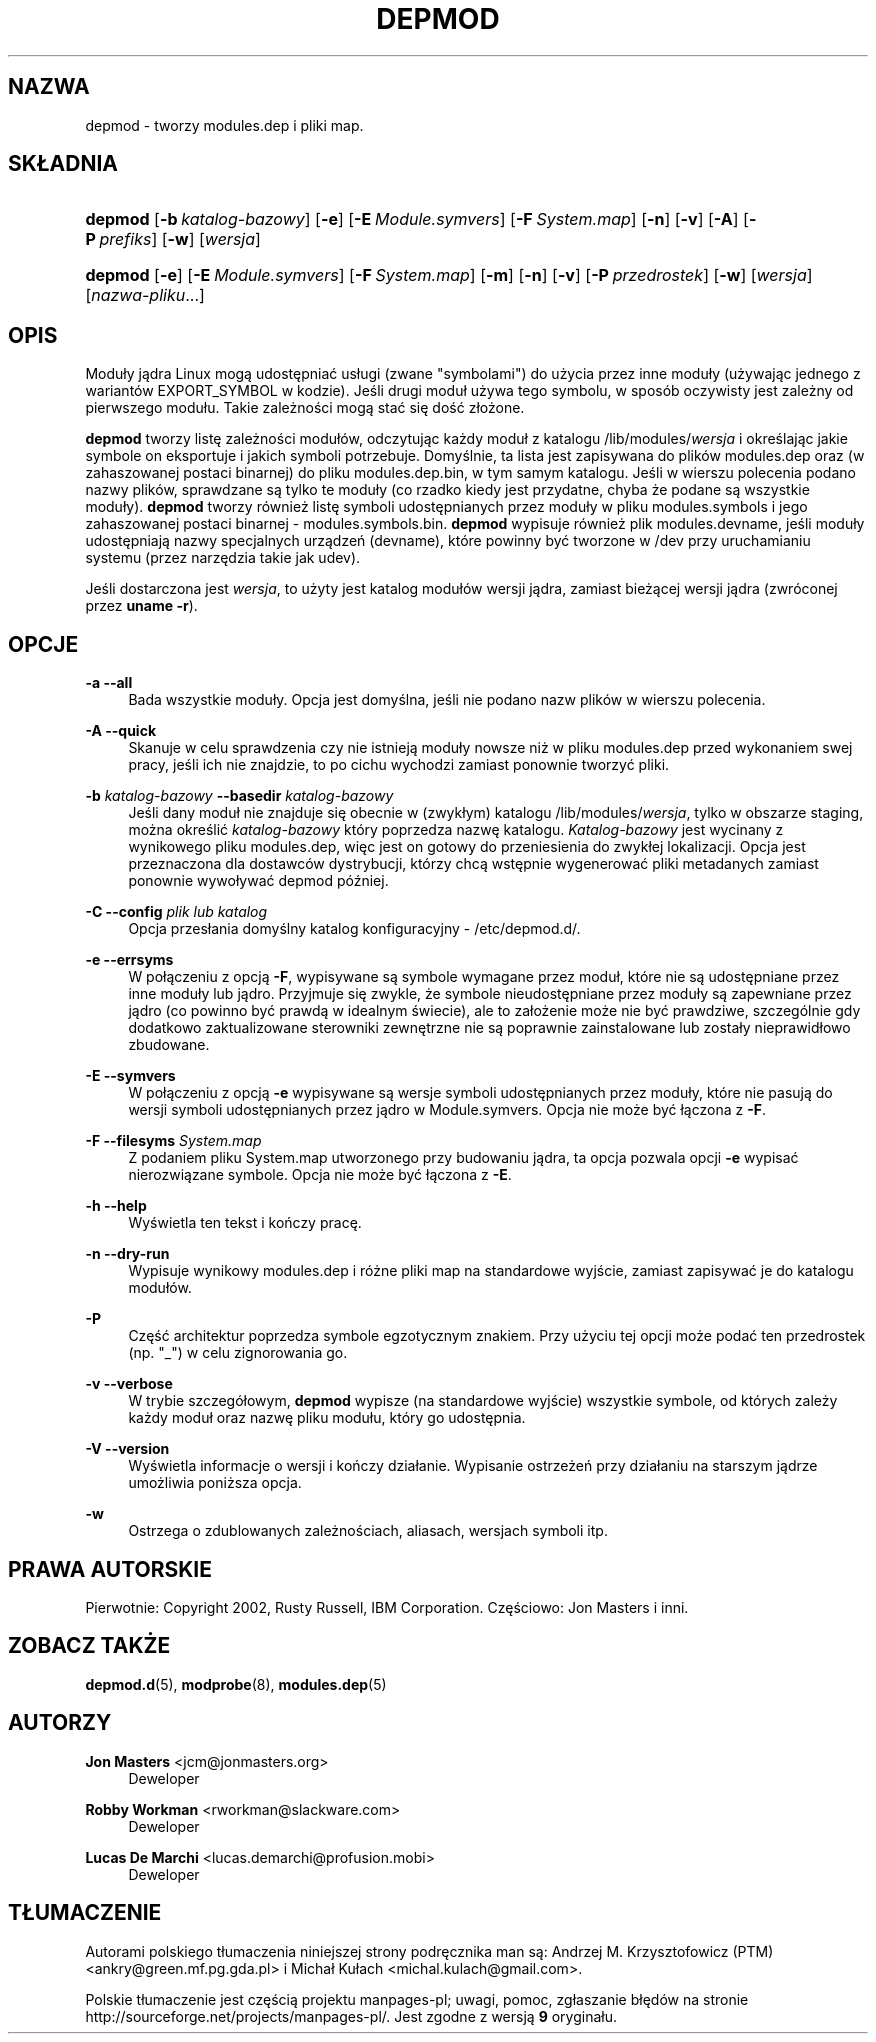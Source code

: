 .\" t
.\"     Title: depmod
.\"    Author: Jon Masters <jcm@jonmasters.org>
.\" Generator: DocBook XSL Stylesheets v1.77.0 <http://docbook.sf.net/>
.\"      Date: 06/19/2012
.\"    Manual: depmod
.\"    Source: kmod
.\"  Language: English
.\"
.\"*******************************************************************
.\"
.\" This file was generated with po4a. Translate the source file.
.\"
.\"*******************************************************************
.\" This file is distributed under the same license as original manpage
.\" Copyright of the original manpage:
.\" Copyright © 2011 ProFUSION embedded systems (GPL-2+)
.\" Copyright © of Polish translation:
.\" Andrzej M. Krzysztofowicz (PTM) <ankry@green.mf.pg.gda.pl>, 2001.
.\" Michał Kułach <michal.kulach@gmail.com>, 2012.
.TH DEPMOD 8 06/19/2012 kmod depmod
.ie  \n(.g .ds Aq \(aq
.el       .ds Aq '
.\" -----------------------------------------------------------------
.\" * Define some portability stuff
.\" -----------------------------------------------------------------
.\" ~~~~~~~~~~~~~~~~~~~~~~~~~~~~~~~~~~~~~~~~~~~~~~~~~~~~~~~~~~~~~~~~~
.\" http://bugs.debian.org/507673
.\" http://lists.gnu.org/archive/html/groff/2009-02/msg00013.html
.\" ~~~~~~~~~~~~~~~~~~~~~~~~~~~~~~~~~~~~~~~~~~~~~~~~~~~~~~~~~~~~~~~~~
.\" -----------------------------------------------------------------
.\" * set default formatting
.\" -----------------------------------------------------------------
.\" disable hyphenation
.nh
.\" disable justification (adjust text to left margin only)
.ad l
.\" -----------------------------------------------------------------
.\" * MAIN CONTENT STARTS HERE *
.\" -----------------------------------------------------------------
.SH NAZWA
depmod \- tworzy modules.dep i pliki map.
.SH SKŁADNIA
.HP \w'\fBdepmod\fR\ 'u
\fBdepmod\fP [\fB\-b\ \fP\fIkatalog\-bazowy\fP] [\fB\-e\fP] [\fB\-E\ \fP\fIModule\&.symvers\fP]
[\fB\-F\ \fP\fISystem\&.map\fP] [\fB\-n\fP] [\fB\-v\fP] [\fB\-A\fP] [\fB\-P\ \fP\fIprefiks\fP] [\fB\-w\fP]
[\fIwersja\fP]
.HP \w'\fBdepmod\fR\ 'u
\fBdepmod\fP [\fB\-e\fP] [\fB\-E\ \fP\fIModule\&.symvers\fP] [\fB\-F\ \fP\fISystem\&.map\fP]
[\fB\-m\fP] [\fB\-n\fP] [\fB\-v\fP] [\fB\-P\ \fP\fIprzedrostek\fP] [\fB\-w\fP] [\fIwersja\fP]
[\fInazwa\-pliku\fP...]
.SH OPIS
.PP
Moduły jądra Linux mogą udostępniać usługi (zwane "symbolami") do użycia
przez inne moduły (używając jednego z wariantów EXPORT_SYMBOL w
kodzie). Jeśli drugi moduł używa tego symbolu, w sposób oczywisty jest
zależny od pierwszego modułu. Takie zależności mogą stać się dość złożone.
.PP

\fBdepmod\fP tworzy listę zależności modułów, odczytując każdy moduł z katalogu
/lib/modules/\fIwersja\fP i określając jakie symbole on eksportuje i jakich
symboli potrzebuje. Domyślnie, ta lista jest zapisywana do plików
modules.dep oraz (w zahaszowanej postaci binarnej) do pliku modules.dep.bin,
w tym samym katalogu. Jeśli w wierszu polecenia podano nazwy plików,
sprawdzane są tylko te moduły (co rzadko kiedy jest przydatne, chyba że
podane są wszystkie moduły). \fBdepmod\fP tworzy również listę symboli
udostępnianych przez moduły w pliku modules.symbols i jego zahaszowanej
postaci binarnej \- modules.symbols.bin. \fBdepmod\fP wypisuje również plik
modules.devname, jeśli moduły udostępniają nazwy specjalnych urządzeń
(devname), które powinny być tworzone w /dev przy uruchamianiu systemu
(przez narzędzia takie jak udev).
.PP
Jeśli dostarczona jest \fIwersja\fP, to użyty jest katalog modułów wersji
jądra, zamiast bieżącej wersji jądra (zwróconej przez \fBuname \-r\fP).
.SH OPCJE
.PP
\fB\-a\fP \fB\-\-all\fP
.RS 4
Bada wszystkie moduły. Opcja jest domyślna, jeśli nie podano nazw plików w
wierszu polecenia.
.RE
.PP
\fB\-A\fP \fB\-\-quick\fP
.RS 4
Skanuje w celu sprawdzenia czy nie istnieją moduły nowsze niż w pliku
modules.dep przed wykonaniem swej pracy, jeśli ich nie znajdzie, to po cichu
wychodzi zamiast ponownie tworzyć pliki.
.RE
.PP
\fB\-b \fP\fIkatalog\-bazowy\fP \fB\-\-basedir \fP\fIkatalog\-bazowy\fP
.RS 4
Jeśli dany moduł nie znajduje się obecnie w (zwykłym) katalogu
/lib/modules/\fIwersja\fP, tylko w obszarze staging, można określić
\fIkatalog\-bazowy\fP który poprzedza nazwę katalogu. \fIKatalog\-bazowy\fP jest
wycinany z wynikowego pliku modules.dep, więc jest on gotowy do
przeniesienia do zwykłej lokalizacji. Opcja jest przeznaczona dla dostawców
dystrybucji, którzy chcą wstępnie wygenerować pliki metadanych zamiast
ponownie wywoływać depmod później.
.RE
.PP
\fB\-C\fP \fB\-\-config \fP\fIplik lub katalog\fP
.RS 4
Opcja przesłania domyślny katalog konfiguracyjny \- /etc/depmod.d/.
.RE
.PP
\fB\-e\fP \fB\-\-errsyms\fP
.RS 4
W połączeniu z opcją \fB\-F\fP, wypisywane są symbole wymagane przez moduł,
które nie są udostępniane przez inne moduły lub jądro. Przyjmuje się zwykle,
że symbole nieudostępniane przez moduły są zapewniane przez jądro (co
powinno być prawdą w idealnym świecie), ale to założenie może nie być
prawdziwe, szczególnie gdy dodatkowo zaktualizowane sterowniki zewnętrzne
nie są poprawnie zainstalowane lub zostały nieprawidłowo zbudowane.
.RE
.PP
\fB\-E\fP \fB\-\-symvers\fP
.RS 4
W połączeniu z opcją \fB\-e\fP wypisywane są wersje symboli udostępnianych przez
moduły, które nie pasują do wersji symboli udostępnianych przez jądro w
Module.symvers. Opcja nie może być łączona z \fB\-F\fP.
.RE
.PP
\fB\-F\fP \fB\-\-filesyms \fP\fISystem\&.map\fP
.RS 4
Z podaniem pliku System.map utworzonego przy budowaniu jądra, ta opcja
pozwala opcji \fB\-e\fP wypisać nierozwiązane symbole. Opcja nie może być
łączona z \fB\-E\fP.
.RE
.PP
\fB\-h\fP \fB\-\-help\fP
.RS 4
Wyświetla ten tekst i kończy pracę.
.RE
.PP
\fB\-n\fP \fB\-\-dry\-run\fP
.RS 4
Wypisuje wynikowy modules.dep i różne pliki map na standardowe wyjście,
zamiast zapisywać je do katalogu modułów.
.RE
.PP
\fB\-P\fP
.RS 4
Część architektur poprzedza symbole egzotycznym znakiem. Przy użyciu tej
opcji może podać ten przedrostek (np. "_") w celu zignorowania go.
.RE
.PP
\fB\-v\fP \fB\-\-verbose\fP
.RS 4
W trybie szczegółowym, \fBdepmod\fP wypisze (na standardowe wyjście) wszystkie
symbole, od których zależy każdy moduł oraz nazwę pliku modułu, który go
udostępnia.
.RE
.PP
\fB\-V\fP \fB\-\-version\fP
.RS 4
Wyświetla informacje o wersji i kończy działanie. Wypisanie ostrzeżeń przy
działaniu na starszym jądrze umożliwia poniższa opcja.
.RE
.PP
\fB\-w\fP
.RS 4
Ostrzega o zdublowanych zależnościach, aliasach, wersjach symboli itp.
.RE
.SH PRAWA\ AUTORSKIE
.PP
Pierwotnie: Copyright 2002, Rusty Russell, IBM Corporation\&. Częściowo: Jon
Masters i inni\&.
.SH "ZOBACZ TAKŻE"
.PP

\fBdepmod.d\fP(5), \fBmodprobe\fP(8), \fBmodules.dep\fP(5)
.SH AUTORZY
.PP
\fBJon Masters\fP <\&jcm@jonmasters\&.org\&>
.RS 4
Deweloper
.RE
.PP
\fBRobby Workman\fP <\&rworkman@slackware\&.com\&>
.RS 4
Deweloper
.RE
.PP
\fBLucas De Marchi\fP <\&lucas\&.demarchi@profusion\&.mobi\&>
.RS 4
Deweloper
.RE
.SH TŁUMACZENIE
Autorami polskiego tłumaczenia niniejszej strony podręcznika man są:
Andrzej M. Krzysztofowicz (PTM) <ankry@green.mf.pg.gda.pl>
i
Michał Kułach <michal.kulach@gmail.com>.
.PP
Polskie tłumaczenie jest częścią projektu manpages-pl; uwagi, pomoc, zgłaszanie błędów na stronie http://sourceforge.net/projects/manpages-pl/. Jest zgodne z wersją \fB 9 \fPoryginału.
